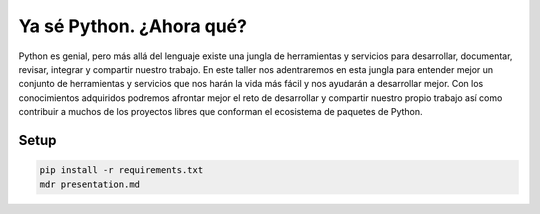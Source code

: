 Ya sé Python. ¿Ahora qué?
*************************

|logo|

Python es genial, pero más allá del lenguaje existe una jungla de herramientas y servicios para desarrollar, documentar, revisar, integrar y compartir nuestro trabajo. En este taller nos adentraremos en esta jungla para entender mejor un conjunto de herramientas y servicios que nos harán la vida más fácil y nos ayudarán a desarrollar mejor. Con los conocimientos adquiridos podremos afrontar mejor el reto de desarrollar y compartir nuestro propio trabajo ası́ como contribuir a muchos de los proyectos libres que conforman el ecosistema de paquetes de Python.


Setup
=====

.. code:: bash

   pip install -r requirements.txt
   mdr presentation.md


.. |logo| image:: ./static/pycones-logo.png
   :width: 150
